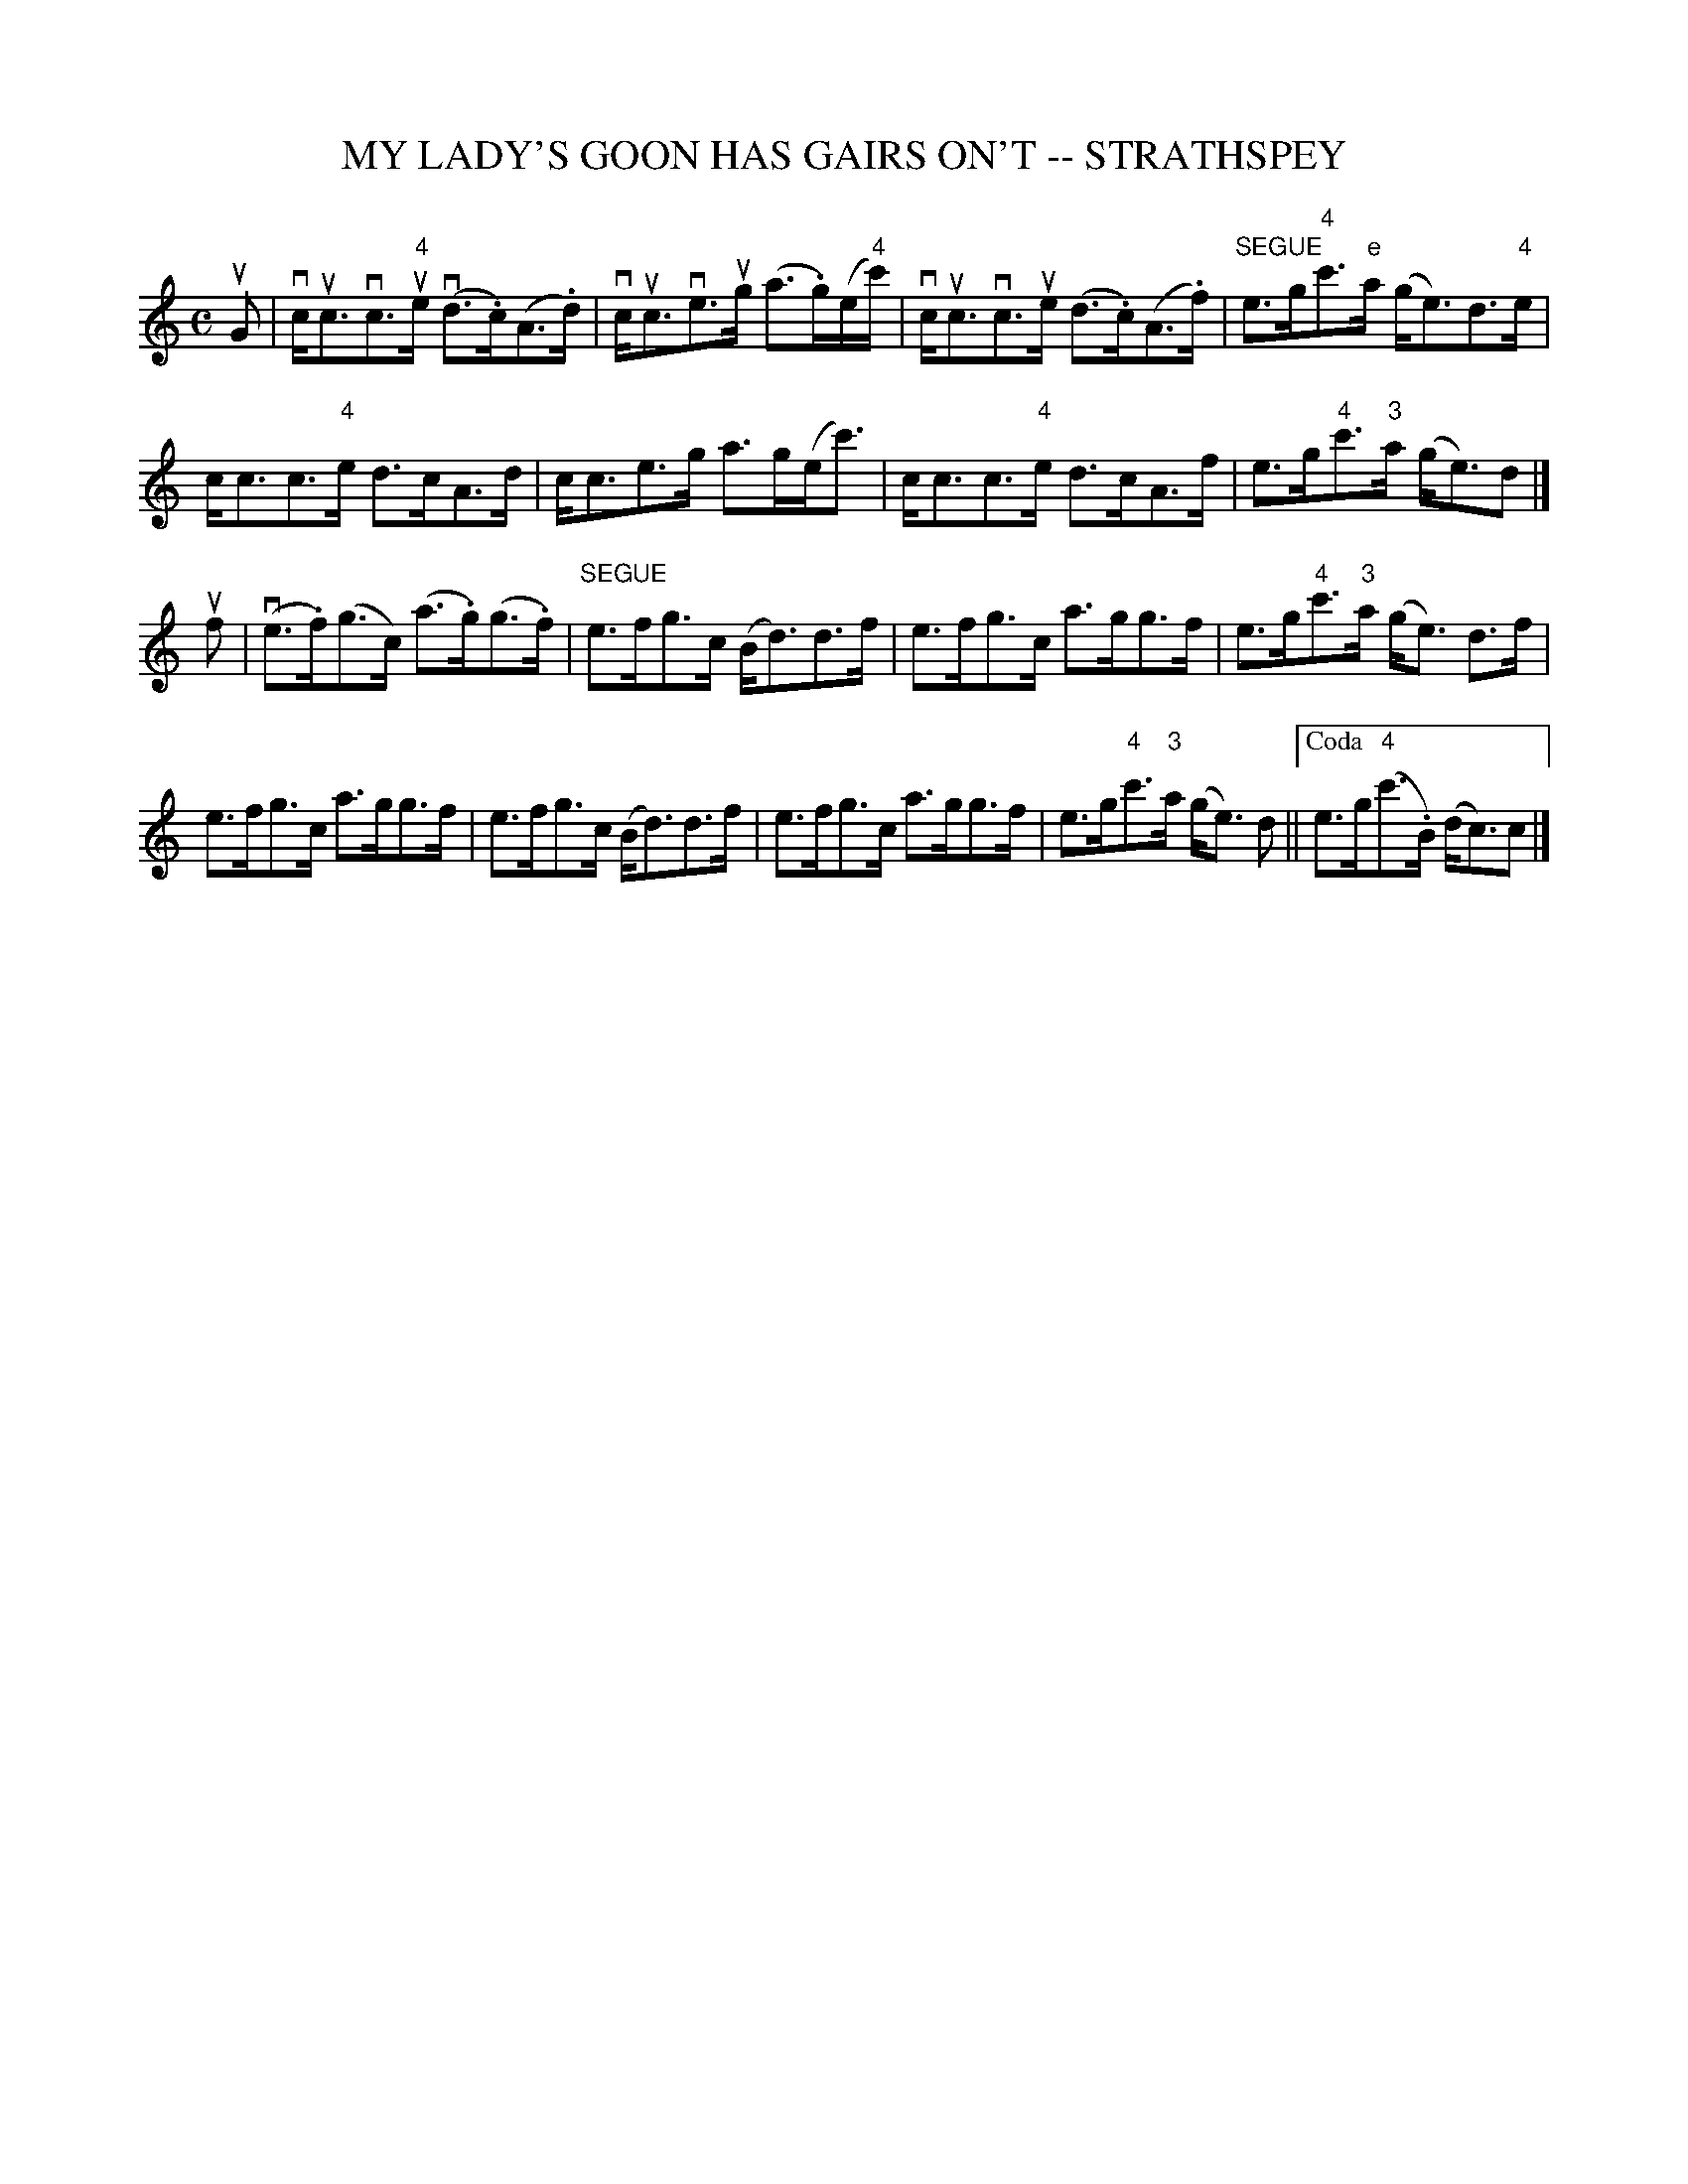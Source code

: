 X: 1
T: MY LADY'S GOON HAS GAIRS ON'T -- STRATHSPEY
B: Ryan's Mammoth Collection of Fiddle Tunes
R: strathspey
M: C
L: 1/16
Z: Contributed 20080902 by John Chambers jc:jc.tzo.net
%%slurgraces 1
K: C
uG2 |\
vcuc3vc3u"4"e (vd3.c)(A3.d) | vcuc3ve3ug (a3.g)(e"4"c') |\
vcuc3vc3ue (d3.c)(A3.f) | "SEGUE"e3g"4"c'3"e"a (ge3)d3"4"e |
cc3c3"4"e d3cA3d | cc3e3g a3g(ec'3) |\
cc3c3"4"e d3cA3f | e3g"4"c'3"3"a (ge3)d2 |]
uf2 |\
(ve3.f)(g3c) (a3.g)(g3.f) | "SEGUE"e3fg3c (Bd3)d3f |\
e3fg3c a3gg3f | e3g"4"c'3"3"a (ge3) d3f |
e3fg3c a3gg3f | e3fg3c (Bd3)d3f |\
e3fg3c a3gg3f !Coda!| e3g"4"c'3"3"a (ge3) d2 !Coda!||["Coda" e3g("4"c'3.B) (dc3)c2 |]
